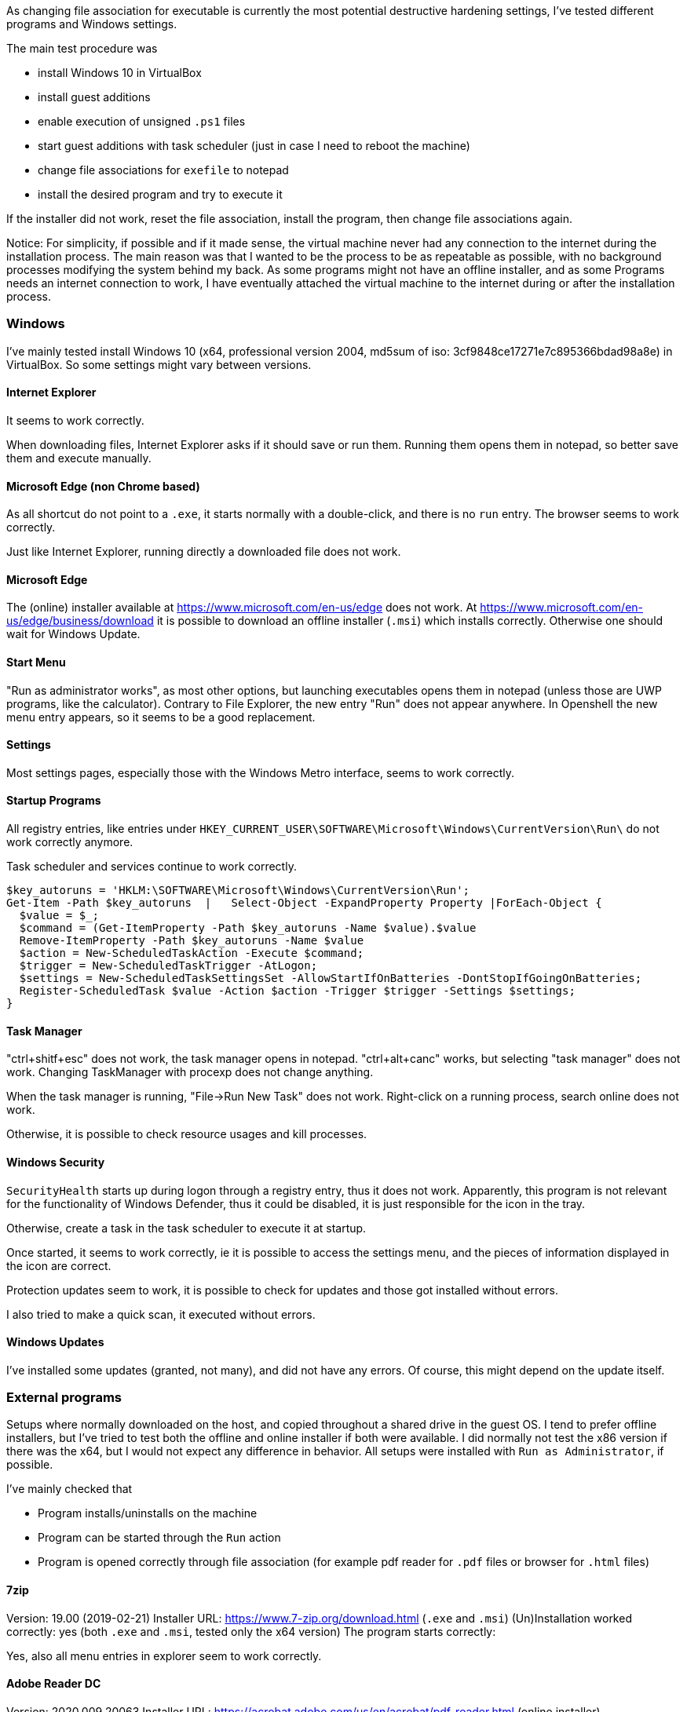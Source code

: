 As changing file association for executable is currently the most potential destructive hardening settings, I've tested different programs and Windows settings.

The main test procedure was

 * install Windows 10 in VirtualBox
 * install guest additions
 * enable execution of unsigned `.ps1` files
 * start guest additions with task scheduler (just in case I need to reboot the machine)
 * change file associations for `exefile` to notepad
 * install the desired program and try to execute it
 
If the installer did not work, reset the file association, install the program, then change file associations again.


Notice:
For simplicity, if possible and if it made sense, the virtual machine never had any connection to the internet during the installation process.
The main reason was that I wanted to be the process to be as repeatable as possible, with no background processes modifying the system behind my back.
As some programs might not have an offline installer, and as some Programs needs an internet connection to work, I have eventually attached the virtual machine to the internet during or after the installation process.





=== Windows

I've mainly tested install Windows 10 (x64, professional version 2004, md5sum of iso: 3cf9848ce17271e7c895366bdad98a8e) in VirtualBox.
So some settings might vary between versions.

==== Internet Explorer

It seems to work correctly.

When downloading files, Internet Explorer asks if it should save or run them.
Running them opens them in notepad, so better save them and execute manually.

==== Microsoft Edge (non Chrome based)

As all shortcut do not point to a `.exe`, it starts normally with a double-click, and there is no `run` entry.
The browser seems to work correctly.

Just like Internet Explorer, running directly a downloaded file does not work.

==== Microsoft Edge

The (online) installer available at https://www.microsoft.com/en-us/edge does not work.
At https://www.microsoft.com/en-us/edge/business/download it is possible to download an offline installer (`.msi`) which installs correctly.
Otherwise one should wait for Windows Update.

==== Start Menu

"Run as administrator works", as most other options, but launching executables opens them in notepad (unless those are UWP programs, like the calculator).
Contrary to File Explorer, the new entry "Run" does not appear anywhere.
In Openshell the new menu entry appears, so it seems to be a good replacement.

==== Settings

Most settings pages, especially those with the Windows Metro interface, seems to work correctly.

==== Startup Programs

All registry entries, like entries under `HKEY_CURRENT_USER\SOFTWARE\Microsoft\Windows\CurrentVersion\Run\` do not work correctly anymore.

Task scheduler and services continue to work correctly.


----
$key_autoruns = 'HKLM:\SOFTWARE\Microsoft\Windows\CurrentVersion\Run';
Get-Item -Path $key_autoruns  |   Select-Object -ExpandProperty Property |ForEach-Object {
  $value = $_;
  $command = (Get-ItemProperty -Path $key_autoruns -Name $value).$value
  Remove-ItemProperty -Path $key_autoruns -Name $value
  $action = New-ScheduledTaskAction -Execute $command;
  $trigger = New-ScheduledTaskTrigger -AtLogon;
  $settings = New-ScheduledTaskSettingsSet -AllowStartIfOnBatteries -DontStopIfGoingOnBatteries;
  Register-ScheduledTask $value -Action $action -Trigger $trigger -Settings $settings;
}
----

==== Task Manager

"ctrl+shitf+esc" does not work, the task manager opens in notepad.
"ctrl+alt+canc" works, but selecting "task manager" does not work.
Changing TaskManager with procexp does not change anything.

When the task manager is running, "File->Run New Task" does not work.
Right-click on a running process, search online does not work.

Otherwise, it is possible to check resource usages and kill processes.

==== Windows Security

`SecurityHealth` starts up during logon through a registry entry, thus it does not work.
Apparently, this program is not relevant for the functionality of Windows Defender, thus it could be disabled, it is just responsible for the icon in the tray.

Otherwise, create a task in the task scheduler to execute it at startup.

Once started, it seems to work correctly, ie it is possible to access the settings menu, and the pieces of information displayed in the icon are correct.


Protection updates seem to work, it is possible to check for updates and those got installed without errors.

I also tried to make a quick scan, it executed without errors.


==== Windows Updates

I've installed some updates (granted, not many), and did not have any errors.
Of course, this might depend on the update itself.

=== External programs

Setups where normally downloaded on the host, and copied throughout a shared drive in the guest OS.
I tend to prefer offline installers, but I've tried to test both the offline and online installer if both were available.
I did normally not test the x86 version if there was the x64, but I would not expect any difference in behavior.
All setups were installed with `Run as Administrator`, if possible.

I've mainly checked that

  * Program installs/uninstalls on the machine
  * Program can be started through the `Run` action
  * Program is opened correctly through file association (for example pdf reader for `.pdf` files or browser for `.html` files)

==== 7zip

Version: 19.00 (2019-02-21)
Installer URL: https://www.7-zip.org/download.html (`.exe` and `.msi`)
(Un)Installation worked correctly: yes (both `.exe` and `.msi`, tested only the x64 version)
The program starts correctly:

Yes, also all menu entries in explorer seem to work correctly.

==== Adobe Reader DC

Version: 2020.009.20063
Installer URL: https://acrobat.adobe.com/us/en/acrobat/pdf-reader.html (online installer), https://get.adobe.com/reader/enterprise/ (offline installer)
(Un)Installation worked correctly: yes (both online and offline installer)

On Program startup, `eula.exe` is opened in notepad, after some time `adobearm.exe` is opened in notepad too.
When asked about changing the default program for viewing pdf files, `showapppickerforpdf.exe` opens in notepad.

PDF documents are opened correctly.

A possible workaround for the EULA is  to accept the Eula through a policy:

----
[HKEY_LOCAL_MACHINE\SOFTWARE\Wow6432Node\Adobe\Acrobat Reader\DC\AdobeViewer]
"EULA"=dword:00000001
----

or execute directly `C:\Program Files (x86)\Adobe\Acrobat Reader DC\Reader\eula.exe` and accept the license.

`adobearm.exe` is for automating updates.
Thus if it does not start correctly, it should not break any functionalities (except the update functionality).

It is possible to disable it through a policy too:

----
[HKEY_LOCAL_MACHINE\SOFTWARE\Policies\Adobe\Acrobat Reader\DC\FeatureLockDown]
"bUpdater"=dword:00000000
----

Notice that "Adobe Acrobat Update Service" will still get started automatically, I'm not sure what the implications are; if `adobearm.exe` has been disabled.
Do updates still apply?
Does the service simply run and do nothing?

To remove any doubt, let's disable the service and the scheduled task too.

----
Get-Service adobearmservice | Stop-Service -PassThru | Set-Service -StartupType Disabled
Unregister-ScheduledTask -TaskName "Adobe Acrobat Update Task" -Confirm:$false
----

As disabling updates can be a security risk (if those are not handled in another way), an end-user might wish to start `adobearm.exe` differently.

Help -> "Check for updates" opens `adobearm.exe`, so upgrading from adobe does not seem to be possible.
It is possible to execute `C:\Program Files (x86)\Common Files\Adobe\ARM\1.0\AdobeARM.exe` manually, but as there is no indication that there are no updates, or that some updates are found, I guess that it is currently not possible to update adobe, without downloading a newer setup.

==== GIMP

Version: 2.10.20
Installer URL: https://www.gimp.org/downloads/
(Un)Installation worked correctly: yes

Program Seems to work correctly

==== Google Chrome and Google Drive

Version: ???
Installer URL: https://www.google.com/chrome/ (only online installer, offline not found)
(Un)Installation worked correctly: installation did not work, googleupdate gets opened twice in notepad.
Executing `C:\Program Files (x86)\Google\Update\GoogleUpdate` by hand did not help.

So far Chrome is the only browser not working.
The simples workaround is to use Firefox, or one chrome-based browser, as they all seem to install and work correctly.

Otherwise, it is possible to temporarily disable the hardening settings, install chrome, and then reenable them.
The update process seems to work (not really tested yet).

Notice that the setups of other programs, like google drive (https://www.google.com/intl/de_ALL/drive/download/), seem to have the same issue.
Unfortunately, the offline installer available at https://dl.google.com/drive/gsync_enterprise64.msi behaves the same way.

At least removing those programs works, even if all update jobs where not delete cleanly (used autoruns to find some leftovers)

==== KeePassXC

Version: 2.5.4
Installer URL: https://keepassxc.org/download/#windows
(Un)Installation worked correctly: yes

The program seems to work correctly, also the check for updates seems to work (do not know if those also get installed correctly)



==== Krita

Version: v4.3.0-prealpha-3002-g689fe924c5
Installer URL: https://krita.org/en/download/krita-desktop/ (`.exe` from nightly, not the one from the stores)
(Un)Installation worked correctly: yes

The program seems to work correctly

==== LibreOffice

Version: 6.4.4
Installer URL: https://www.libreoffice.org/download/download/?type=win-x86_64
(Un)Installation worked correctly: yes (both `.exe` and `.msi`, tested only the x64)
But notice that executing Thunderbird from the setup wizard "Launch Mozilla Thunderbird now" does not work.
The program starts correctly: yes, also release notes open correctly, and it is possible to create, open, and edit documents.


During installation, it is possible to check "Load LibreOffice during system startup", but it does not work, similarly to other programs.
One could execute `C:\Program Files\LibreOffice\program\quickstart.exe` with the task scheduler at login to obtain the desired effect:

----
$command = 'C:\Program Files\LibreOffice\program\quickstart.exe';
$action = New-ScheduledTaskAction -Execute $command;
$trigger = New-ScheduledTaskTrigger -AtLogon;
$settings = New-ScheduledTaskSettingsSet -AllowStartIfOnBatteries -DontStopIfGoingOnBatteries;
Register-ScheduledTask $value -Action $action -Trigger $trigger -Settings $settings;
----


==== Microsoft Teams

Version: ???
Installer URL: https://www.microsoft.com/en-us/microsoft-365/microsoft-teams/download-app#desktopAppDownloadregion
(Un)Installation worked correctly: no, the installer apparently calls itself again and opens in notepad.
Disabling, like for Google Chrome, the hardening settings temporarily permitted me to install the program.

Unfortunately, the program does not even start, internally it calls itself again (just during like the setup phase) and opens in notepad.

So far except for and older version of opera, no other program behaves this way.

The only thing that worked correctly was the uninstallation.


==== Mozilla Firefox

Version: 77.0.1
Installer URL: https://www.mozilla.org/en-US/firefox/all/#product-desktop-release (both `.exe` and `.msi`)
(Un)Installation worked correctly: yes (both `.exe` and `.msi`, tested only the x64 version)
But notice that executing Firefox from the setup wizard "Launch Firefox now" does not work.
The program starts correctly: yes, also webpages load correctly

It seems to verify correctly if there are new versions.
"Restart with add-ons disabled" correctly restarts the program.

"Use Firefox as my default browser", contrary to adobe reader, opens the corresponding setting in Windows correctly.


==== Mozilla Thunderbird

Version: 68.9.0
Installer URL: https://www.thunderbird.net/download/ (both `.exe` and `.msi`)
(Un)Installation worked correctly: yes (both `.exe` and `.msi`, tested only the x64)
But notice that executing Thunderbird from the setup wizard "Launch Mozilla Thunderbird now" does not work.
The program starts correctly and webpages load correctly

It seems to verify correctly if there are new versions.
"Restart with add-ons disabled" correctly restarts the program.

"Use Thunderbird as default mail client", opens helper.exe with notepad.

==== Notepad++

Version: 7.8.8
Installer URL: https://notepad-plus-plus.org/downloads/
(Un)Installation worked correctly: yes

Program seems to work correctly, but on startup it opens `C:\Program Files (x86)\Notepad++\updater\gup.exe`.
This can be avoided by disabling automatic updates (also manually checking for updates does not work): "Settings->Preferences->MISC.->Enable Notepad++ auto-updater"

Notice that executing manually `C:\Program Files (x86)\Notepad++\updater\gup.exe` seems to work correctly.


Also, the plugin installation procedure does not seem to work correctly, during the installation process explorer gets opened in notepad.
After opening notepad++ manually the plugin I tried shows in the installed plugin.


==== OpenShell

Version:  4.4.142 
Installer URL: https://github.com/Open-Shell/Open-Shell-Menu/releases
(Un)Installation worked correctly: yes, but the link in the setup does not work correctly as it opens the browser with notepad.

After the installation finishes, the start menu is correctly replaced.
After rebooting the system, `C:\Program Files\Open-Shell\StartMenu.exe` opens in notepad, but the start menu is still handled by OpenShell.
It can thus probably be removed.

OpenShell is recommended to make the start menu usable again, as the native Menu does not permit to execute the `Run` action.

Notice that also in OpenShell it is not always possible to execute the custom `Run` action, and I did not find any setting to change this behavior.

  * clicking a menu entry of the last used programs opens notepad
  * right-clicking a menu entry does not show the custom run option
  * after pinning a program ("Pin to Start menu (Open-Shell)"), the custom `Run` option is shown
  * right-clicking the search result provides the custom run option
  * after clicking on "all program", there is the custom run option



==== Opera

Version: 69.0.3686.36
Installer URL: https://www.opera.com/download
(Un)Installation worked correctly: yes
If executed with the `Run` menu entry, then the browser at the end of the installation is started correctly.
If executer with `Run as administrator`, it gets opened with notepad.

The browser seems to work correctly, it is possible to install extensions and surf the web.

As the "Opera scheduled auto-update" is started from the task scheduler, no changes are necessary.

==== Paint.net

Version: 4.2.12
Installer URL: https://www.getpaint.net/download.html
(Un)Installation worked correctly: yes

Program Seems to work correctly

==== Pinta

Version: 1.6
Installer URL: https://pinta-project.com/pintaproject/pinta/releases
(Un)Installation worked correctly: yes

Program Seems to work correctly

==== Skype

Version: 8.61.0.87
Installer URL: http://go.skype.com/windows.desktop.download
(Un)Installation worked correctly: setup seems to hang, but no notepad window opens.
So I looked in the task manager and saw that skype spawned a hidden notepad process.
Killing the notepad process terminates the installation and uninstallation wizard correctly.

The program starts up correctly, I did not log in.
Of course, also the startup entry of Skype does not Work.
Either add it to the task scheduler or disable it altogether.


==== sumatrapdfreader

Version: 3.2.64
Installer URL: https://www.sumatrapdfreader.org/download-free-pdf-viewer.html
(Un)Installation worked correctly: yes

The program seems to work correctly.
Settings it as default reader from the program itself works.
Update check works.



==== Sysinernals

All programs I've tried started successfully, on the first start it was possible to accept the "SYSINTERNALS SOFTWARE LICENSE TERMS".
The x86 version always loaded the x64 version correctly.

===== Autoruns

Seems to work correctly

===== procexp

File->Run does not work
File->Run as Administrator works
File->Run as limited User works

Left-click on the process, restart correctly stops and starts the process again.

"Options->Replace Task Manager" works
"Process->Check virustotal" seems to work, but the links are not opened in the browser, the browser gets opened in notepad.
Also "search online" opens the browser in notepad.

==== VeraCrypt

Version: 3.1.1929.45
Installer URL: https://vivaldi.com/download/
(Un)Installation worked correctly: yes

The startup, creating and mounting volumes work.
On the other hand, "auto-mount" seems to hang, after a while it appears the error message that the password might be wrong, or that the file is not a real VeraCrypt volume.

==== Vivaldi

Version: 1.24-update6
Installer URL: https://www.veracrypt.fr/en/Downloads.html
(Un)Installation worked correctly: yes

The browser seems to work correctly, it is possible to surf the web, it opens the "Default Apps" correctly.

Vivaldi Update notifier will not work correctly on startup, it is possible to register a new task in the task scheduler.

==== VirtualBox Guest Additions

They do work correctly, except for `VboxTray`, which tries to runs at startup.
This does not work, so















=== Conclusion

Currently many programs I use, and a lot of programs I do not use, seems to work correctly.

Unfortunately, some have some minor quirks, and others are broken beyond repair (at least without source code for the "normal" user).

Worse, there are some pain points in the Windows operating system itself.
While there is an alternative for the start menu and startup tasks, there are still some paint points, like settings that cannot be opened.

All in all, it might be a nice experiment, especially since the settings are very easy to revert.
It is sufficient to rename the `run` entry to `open` and the changes apply instantly, without rebooting.